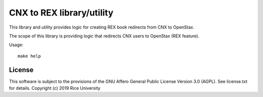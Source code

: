 CNX to REX library/utility
==========================

This library and utility provides logic
for creating REX book redirects from CNX to OpenStax.

The scope of this library is providing logic that
redirects CNX users to OpenStax (REX feature).

Usage::

  make help

.. :note: You must have Docker installed and
          running locally in order to run this project.

License
-------

This software is subject to the provisions of the GNU Affero General
Public License Version 3.0 (AGPL). See license.txt for details.
Copyright (c) 2019 Rice University
